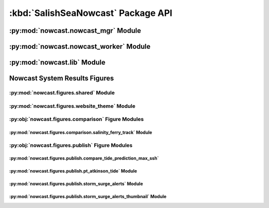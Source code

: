 .. Copyright 2013-2016 The Salish Sea MEOPAR contributors
.. and The University of British Columbia
..
.. Licensed under the Apache License, Version 2.0 (the "License");
.. you may not use this file except in compliance with the License.
.. You may obtain a copy of the License at
..
..    http://www.apache.org/licenses/LICENSE-2.0
..
.. Unless required by applicable law or agreed to in writing, software
.. distributed under the License is distributed on an "AS IS" BASIS,
.. WITHOUT WARRANTIES OR CONDITIONS OF ANY KIND, either express or implied.
.. See the License for the specific language governing permissions and
.. limitations under the License.


***********************************
:kbd:`SalishSeaNowcast` Package API
***********************************

.. TODO::
    Clean up headings and auto-doc imports re: transition to NEMO_Nowcast framework


.. _nowcast.nowcast_mgr:

:py:mod:`nowcast.nowcast_mgr` Module
====================================

.. .. automodule:: nowcast.nowcast_mgr
..     :members:


.. _nowcast.nowcast_worker:

:py:mod:`nowcast.nowcast_worker` Module
=======================================

.. .. automodule:: nowcast.nowcast_worker
..     :members:


.. _nowcast.lib:

:py:mod:`nowcast.lib` Module
============================

.. .. automodule:: nowcast.lib
..     :members:


.. _nowcast.figures:

Nowcast System Results Figures
==============================

.. _nowcast.figures.shared:

:py:mod:`nowcast.figures.shared` Module
---------------------------------------

.. .. automodule:: nowcast.figures.shared
..     :members:


.. _nowcast.figures.website_theme:

:py:mod:`nowcast.figures.website_theme` Module
----------------------------------------------

.. .. automodule:: nowcast.figures.website_theme
..     :members:


.. _nowcast.figures.comparison:

:py:obj:`nowcast.figures.comparison`  Figure Modules
----------------------------------------------------

.. _nowcast.figures.comparison.salinity_ferry_track:

:py:mod:`nowcast.figures.comparison.salinity_ferry_track` Module
^^^^^^^^^^^^^^^^^^^^^^^^^^^^^^^^^^^^^^^^^^^^^^^^^^^^^^^^^^^^^^^^

.. .. automodule:: nowcast.figures.comparison.salinity_ferry_track
..     :members:


.. _nowcast.figures.publish:

:py:obj:`nowcast.figures.publish`  Figure Modules
-------------------------------------------------

.. _nowcast.figures.publish.compare_tide_prediction_max_ssh:

:py:mod:`nowcast.figures.publish.compare_tide_prediction_max_ssh`
^^^^^^^^^^^^^^^^^^^^^^^^^^^^^^^^^^^^^^^^^^^^^^^^^^^^^^^^^^^^^^^^^

.. .. automodule:: nowcast.figures.publish.compare_tide_prediction_max_ssh
..     :members:


.. _nowcast.figures.publish.pt_atkinson_tide:

:py:mod:`nowcast.figures.publish.pt_atkinson_tide` Module
^^^^^^^^^^^^^^^^^^^^^^^^^^^^^^^^^^^^^^^^^^^^^^^^^^^^^^^^^

.. .. automodule:: nowcast.figures.publish.pt_atkinson_tide
..     :members:


.. _nowcast.figures.publish.storm_surge_alerts:

:py:mod:`nowcast.figures.publish.storm_surge_alerts` Module
^^^^^^^^^^^^^^^^^^^^^^^^^^^^^^^^^^^^^^^^^^^^^^^^^^^^^^^^^^^

.. .. automodule:: nowcast.figures.publish.storm_surge_alerts
..     :members:


.. _nowcast.figures.publish.storm_surge_alerts_thumbnail:

:py:mod:`nowcast.figures.publish.storm_surge_alerts_thumbnail` Module
^^^^^^^^^^^^^^^^^^^^^^^^^^^^^^^^^^^^^^^^^^^^^^^^^^^^^^^^^^^^^^^^^^^^^

.. .. automodule:: nowcast.figures.publish.storm_surge_alerts_thumbnail
..     :members:
